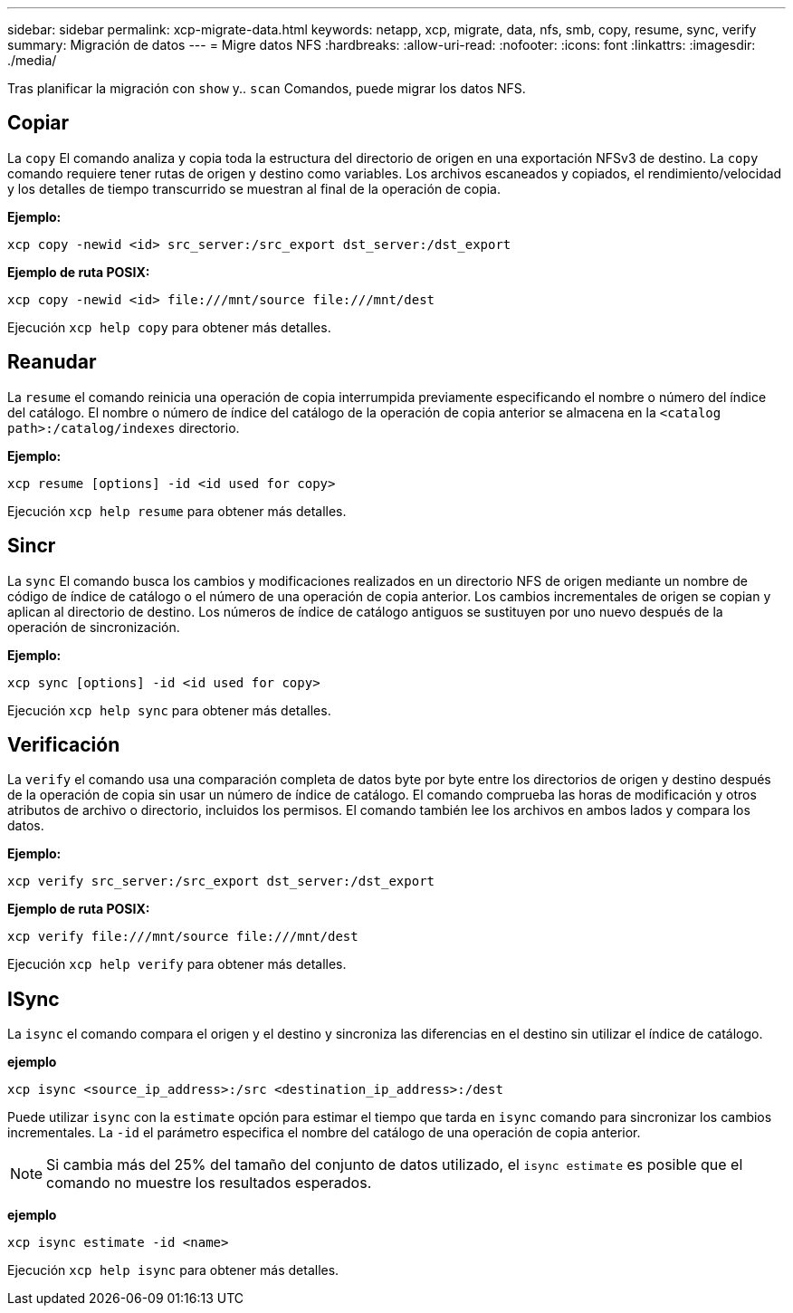 ---
sidebar: sidebar 
permalink: xcp-migrate-data.html 
keywords: netapp, xcp, migrate, data, nfs, smb, copy, resume, sync, verify 
summary: Migración de datos 
---
= Migre datos NFS
:hardbreaks:
:allow-uri-read: 
:nofooter: 
:icons: font
:linkattrs: 
:imagesdir: ./media/


[role="lead"]
Tras planificar la migración con `show` y.. `scan` Comandos, puede migrar los datos NFS.



== Copiar

La `copy` El comando analiza y copia toda la estructura del directorio de origen en una exportación NFSv3 de destino. La `copy` comando requiere tener rutas de origen y destino como variables. Los archivos escaneados y copiados, el rendimiento/velocidad y los detalles de tiempo transcurrido se muestran al final de la operación de copia.

*Ejemplo:*

[listing]
----
xcp copy -newid <id> src_server:/src_export dst_server:/dst_export
----
*Ejemplo de ruta POSIX:*

[listing]
----
xcp copy -newid <id> file:///mnt/source file:///mnt/dest
----
Ejecución `xcp help copy` para obtener más detalles.



== Reanudar

La `resume` el comando reinicia una operación de copia interrumpida previamente especificando el nombre o número del índice del catálogo. El nombre o número de índice del catálogo de la operación de copia anterior se almacena en la `<catalog path>:/catalog/indexes` directorio.

*Ejemplo:*

[listing]
----
xcp resume [options] -id <id used for copy>
----
Ejecución `xcp help resume` para obtener más detalles.



== Sincr

La `sync` El comando busca los cambios y modificaciones realizados en un directorio NFS de origen mediante un nombre de código de índice de catálogo o el número de una operación de copia anterior. Los cambios incrementales de origen se copian y aplican al directorio de destino. Los números de índice de catálogo antiguos se sustituyen por uno nuevo [.underline]#después de la operación de sincronización#.

*Ejemplo:*

[listing]
----
xcp sync [options] -id <id used for copy>
----
Ejecución `xcp help sync` para obtener más detalles.



== Verificación

La `verify` el comando usa una comparación completa de datos byte por byte entre los directorios de origen y destino después de la operación de copia sin usar un número de índice de catálogo. El comando comprueba las horas de modificación y otros atributos de archivo o directorio, incluidos los permisos. El comando también lee los archivos en ambos lados y compara los datos.

*Ejemplo:*

[listing]
----
xcp verify src_server:/src_export dst_server:/dst_export
----
*Ejemplo de ruta POSIX:*

[listing]
----
xcp verify file:///mnt/source file:///mnt/dest
----
Ejecución `xcp help verify` para obtener más detalles.



== ISync

La `isync` el comando compara el origen y el destino y sincroniza las diferencias en el destino sin utilizar el índice de catálogo.

*ejemplo*

[listing]
----
xcp isync <source_ip_address>:/src <destination_ip_address>:/dest

----
Puede utilizar `isync` con la `estimate` opción para estimar el tiempo que tarda en `isync` comando para sincronizar los cambios incrementales. La `-id` el parámetro especifica el nombre del catálogo de una operación de copia anterior.


NOTE: Si cambia más del 25% del tamaño del conjunto de datos utilizado, el `isync estimate` es posible que el comando no muestre los resultados esperados.

*ejemplo*

[listing]
----
xcp isync estimate -id <name>
----
Ejecución `xcp help isync` para obtener más detalles.
